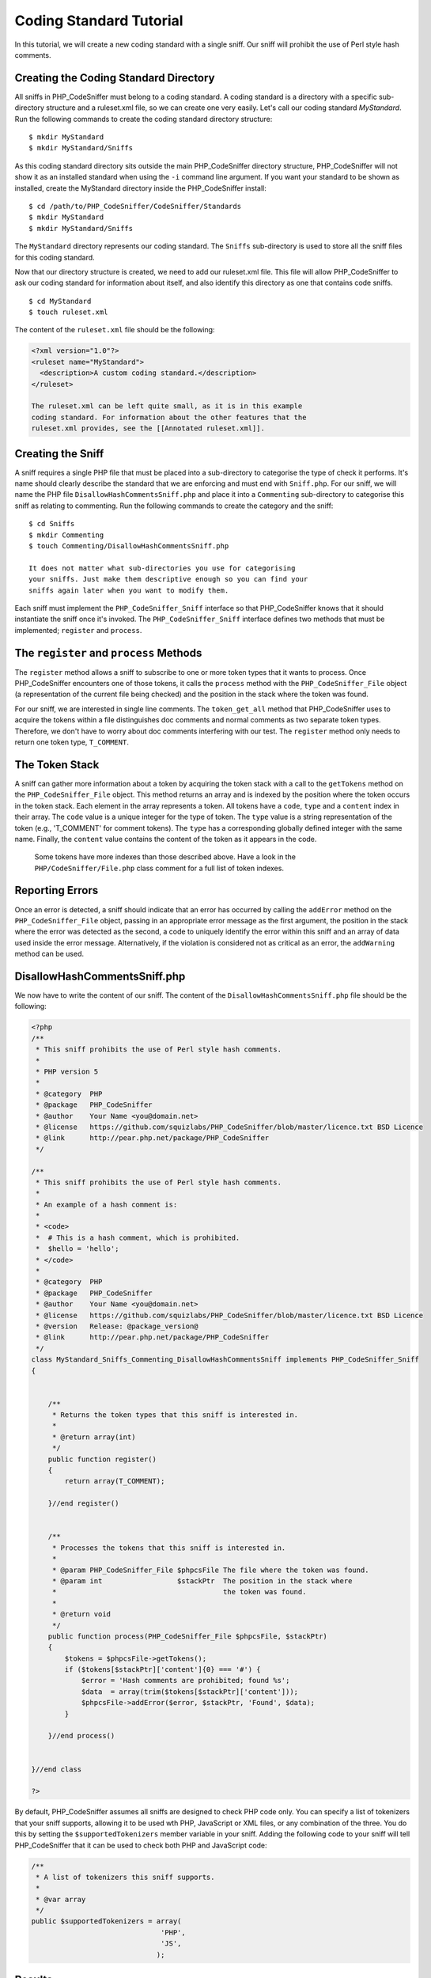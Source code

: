 Coding Standard Tutorial
========================

In this tutorial, we will create a new coding standard with a single
sniff. Our sniff will prohibit the use of Perl style hash comments.

Creating the Coding Standard Directory
--------------------------------------

All sniffs in PHP\_CodeSniffer must belong to a coding standard. A
coding standard is a directory with a specific sub-directory structure
and a ruleset.xml file, so we can create one very easily. Let's call our
coding standard *MyStandard*. Run the following commands to create the
coding standard directory structure:

::

    $ mkdir MyStandard
    $ mkdir MyStandard/Sniffs

As this coding standard directory sits outside the main PHP\_CodeSniffer
directory structure, PHP\_CodeSniffer will not show it as an installed
standard when using the ``-i`` command line argument. If you want your
standard to be shown as installed, create the MyStandard directory
inside the PHP\_CodeSniffer install:

::

    $ cd /path/to/PHP_CodeSniffer/CodeSniffer/Standards
    $ mkdir MyStandard
    $ mkdir MyStandard/Sniffs

The ``MyStandard`` directory represents our coding standard. The
``Sniffs`` sub-directory is used to store all the sniff files for this
coding standard.

Now that our directory structure is created, we need to add our
ruleset.xml file. This file will allow PHP\_CodeSniffer to ask our
coding standard for information about itself, and also identify this
directory as one that contains code sniffs.

::

    $ cd MyStandard
    $ touch ruleset.xml

The content of the ``ruleset.xml`` file should be the following:

.. code:: xml

    <?xml version="1.0"?>
    <ruleset name="MyStandard">
      <description>A custom coding standard.</description>
    </ruleset>

    The ruleset.xml can be left quite small, as it is in this example
    coding standard. For information about the other features that the
    ruleset.xml provides, see the [[Annotated ruleset.xml]].

Creating the Sniff
------------------

A sniff requires a single PHP file that must be placed into a
sub-directory to categorise the type of check it performs. It's name
should clearly describe the standard that we are enforcing and must end
with ``Sniff.php``. For our sniff, we will name the PHP file
``DisallowHashCommentsSniff.php`` and place it into a ``Commenting``
sub-directory to categorise this sniff as relating to commenting. Run
the following commands to create the category and the sniff:

::

    $ cd Sniffs
    $ mkdir Commenting
    $ touch Commenting/DisallowHashCommentsSniff.php

    It does not matter what sub-directories you use for categorising
    your sniffs. Just make them descriptive enough so you can find your
    sniffs again later when you want to modify them.

Each sniff must implement the ``PHP_CodeSniffer_Sniff`` interface so
that PHP\_CodeSniffer knows that it should instantiate the sniff once
it's invoked. The ``PHP_CodeSniffer_Sniff`` interface defines two
methods that must be implemented; ``register`` and ``process``.

The ``register`` and ``process`` Methods
----------------------------------------

The ``register`` method allows a sniff to subscribe to one or more token
types that it wants to process. Once PHP\_CodeSniffer encounters one of
those tokens, it calls the ``process`` method with the
``PHP_CodeSniffer_File`` object (a representation of the current file
being checked) and the position in the stack where the token was found.

For our sniff, we are interested in single line comments. The
``token_get_all`` method that PHP\_CodeSniffer uses to acquire the
tokens within a file distinguishes doc comments and normal comments as
two separate token types. Therefore, we don't have to worry about doc
comments interfering with our test. The ``register`` method only needs
to return one token type, ``T_COMMENT``.

The Token Stack
---------------

A sniff can gather more information about a token by acquiring the token
stack with a call to the ``getTokens`` method on the
``PHP_CodeSniffer_File`` object. This method returns an array and is
indexed by the position where the token occurs in the token stack. Each
element in the array represents a token. All tokens have a ``code``,
``type`` and a ``content`` index in their array. The ``code`` value is a
unique integer for the type of token. The ``type`` value is a string
representation of the token (e.g., 'T\_COMMENT' for comment tokens). The
``type`` has a corresponding globally defined integer with the same
name. Finally, the ``content`` value contains the content of the token
as it appears in the code.

    Some tokens have more indexes than those described above. Have a
    look in the ``PHP/CodeSniffer/File.php`` class comment for a full
    list of token indexes.

Reporting Errors
----------------

Once an error is detected, a sniff should indicate that an error has
occurred by calling the ``addError`` method on the
``PHP_CodeSniffer_File`` object, passing in an appropriate error message
as the first argument, the position in the stack where the error was
detected as the second, a code to uniquely identify the error within
this sniff and an array of data used inside the error message.
Alternatively, if the violation is considered not as critical as an
error, the ``addWarning`` method can be used.

DisallowHashCommentsSniff.php
-----------------------------

We now have to write the content of our sniff. The content of the
``DisallowHashCommentsSniff.php`` file should be the following:

.. code:: php

    <?php
    /**
     * This sniff prohibits the use of Perl style hash comments.
     *
     * PHP version 5
     *
     * @category  PHP
     * @package   PHP_CodeSniffer
     * @author    Your Name <you@domain.net>
     * @license   https://github.com/squizlabs/PHP_CodeSniffer/blob/master/licence.txt BSD Licence
     * @link      http://pear.php.net/package/PHP_CodeSniffer
     */

    /**
     * This sniff prohibits the use of Perl style hash comments.
     *
     * An example of a hash comment is:
     *
     * <code>
     *  # This is a hash comment, which is prohibited.
     *  $hello = 'hello';
     * </code>
     * 
     * @category  PHP
     * @package   PHP_CodeSniffer
     * @author    Your Name <you@domain.net>
     * @license   https://github.com/squizlabs/PHP_CodeSniffer/blob/master/licence.txt BSD Licence
     * @version   Release: @package_version@
     * @link      http://pear.php.net/package/PHP_CodeSniffer
     */
    class MyStandard_Sniffs_Commenting_DisallowHashCommentsSniff implements PHP_CodeSniffer_Sniff
    {


        /**
         * Returns the token types that this sniff is interested in.
         *
         * @return array(int)
         */
        public function register()
        {
            return array(T_COMMENT);

        }//end register()


        /**
         * Processes the tokens that this sniff is interested in.
         *
         * @param PHP_CodeSniffer_File $phpcsFile The file where the token was found.
         * @param int                  $stackPtr  The position in the stack where
         *                                        the token was found.
         *
         * @return void
         */
        public function process(PHP_CodeSniffer_File $phpcsFile, $stackPtr)
        {
            $tokens = $phpcsFile->getTokens();
            if ($tokens[$stackPtr]['content']{0} === '#') {
                $error = 'Hash comments are prohibited; found %s';
                $data  = array(trim($tokens[$stackPtr]['content']));
                $phpcsFile->addError($error, $stackPtr, 'Found', $data);
            }

        }//end process()


    }//end class

    ?>

By default, PHP\_CodeSniffer assumes all sniffs are designed to check
PHP code only. You can specify a list of tokenizers that your sniff
supports, allowing it to be used wth PHP, JavaScript or XML files, or
any combination of the three. You do this by setting the
``$supportedTokenizers`` member variable in your sniff. Adding the
following code to your sniff will tell PHP\_CodeSniffer that it can be
used to check both PHP and JavaScript code:

.. code:: php

    /**
     * A list of tokenizers this sniff supports.
     *
     * @var array
     */
    public $supportedTokenizers = array(
                                   'PHP',
                                   'JS',
                                  );

Results
-------

Now that we have defined a coding standard, let's validate a file that
contains hash comments. The test file we are using has the following
contents:

.. code:: php

    <?php

    # Check for valid contents.
    if ($obj->contentsAreValid($array)) {
        $value = $obj->getValue();

        # Value needs to be an array.
        if (is_array($value) === false) {
            # Error.
            $obj->throwError();
            exit();
        }
    }

    ?>

When PHP\_CodeSniffer is run on the file using our new coding standard,
3 errors will be reported:

::

    $ phpcs --standard=/path/to/MyStandard test.php

    FILE: test.php
    --------------------------------------------------------------------------------
    FOUND 3 ERROR(S) AFFECTING 3 LINE(S)
    --------------------------------------------------------------------------------
     3 | ERROR | Hash comments are prohibited; found # Check for valid contents.
     7 | ERROR | Hash comments are prohibited; found # Value needs to be an array.
     9 | ERROR | Hash comments are prohibited; found # Error.
    --------------------------------------------------------------------------------

Note that we pass the absolute path to our coding standard directory on
the command line because our standard is not installed inside the main
PHP\_CodeSniffer directory structure. If you have created your standard
inside PHP\_CodeSniffer, you can simply pass the name of the standard:

::

    $ phpcs --standard=MyStandard Test.php

